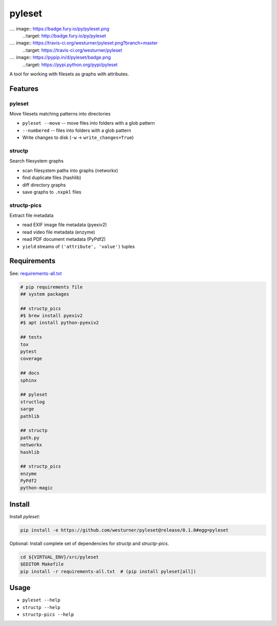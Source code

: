 =============================
pyleset
=============================

.... image:: https://badge.fury.io/py/pyleset.png
    ..:target: http://badge.fury.io/py/pyleset

.... image:: https://travis-ci.org/westurner/pyleset.png?branch=master
    ..:target: https://travis-ci.org/westurner/pyleset

.... image:: https://pypip.in/d/pyleset/badge.png
    ..:target: https://pypi.python.org/pypi/pyleset


A tool for working with filesets as graphs with attributes.


Features
--------

pyleset
~~~~~~~~
Move filesets matching patterns into directories

* ``pyleset --move`` -- move files into folders with a glob pattern
* ``--numbered`` -- files into folders with a glob pattern
* Write changes to disk (``-w`` -> ``write_changes=True``)  

structp
~~~~~~~~
Search filesystem graphs

* scan filesystem paths into graphs (networkx)
* find duplicate files (hashlib)
* diff directory graphs
* save graphs to ``.nxpkl`` files

structp-pics
~~~~~~~~~~~~~~
Extract file metadata

* read EXIF image file metadata (pyexiv2)
* read video file metadata (enzyme)
* read PDF document metadata (PyPdf2)  
* ``yield`` streams of ``('attribute', 'value')`` tuples 


Requirements
--------------

See: `requirements-all.txt <https://github.com/westurner/pyleset/blob/release/0.1.0/requirements-all.txt>`_

.. code::

    # pip requirements file
    ## system packages

    ## structp_pics
    #$ brew install pyexiv2
    #$ apt install python-pyexiv2

    ## tests
    tox
    pytest
    coverage

    ## docs
    sphinx

    ## pyleset
    structlog
    sarge
    pathlib

    ## structp
    path.py
    networkx
    hashlib

    ## structp_pics
    enzyme
    PyPdf2
    python-magic


Install
--------
Install `pyleset`:

.. code:: bash

    pip install -e https://github.com/westurner/pyleset@release/0.1.0#egg=pyleset

Optional: Install complete set of dependencies for `structp` and
`structp-pics`.

.. code:: bash

   cd ${VIRTUAL_ENV}/src/pyleset
   $EDITOR Makefile
   pip install -r requirements-all.txt  # (pip install pyleset[all])


Usage
-------
* ``pyleset --help``
* ``structp --help``
* ``structp-pics --help``

